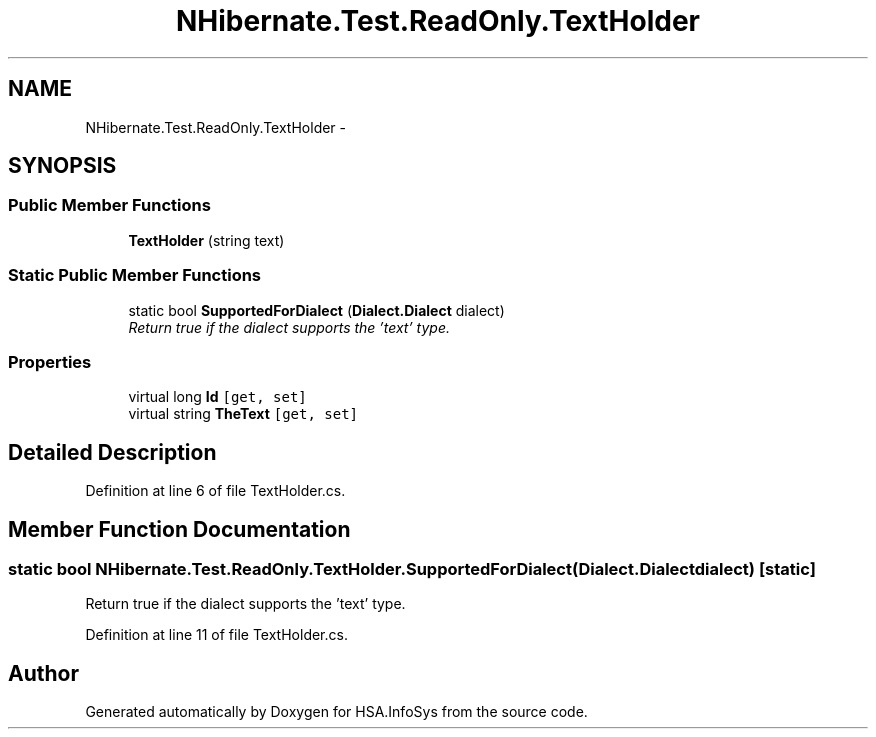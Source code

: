 .TH "NHibernate.Test.ReadOnly.TextHolder" 3 "Fri Jul 5 2013" "Version 1.0" "HSA.InfoSys" \" -*- nroff -*-
.ad l
.nh
.SH NAME
NHibernate.Test.ReadOnly.TextHolder \- 
.SH SYNOPSIS
.br
.PP
.SS "Public Member Functions"

.in +1c
.ti -1c
.RI "\fBTextHolder\fP (string text)"
.br
.in -1c
.SS "Static Public Member Functions"

.in +1c
.ti -1c
.RI "static bool \fBSupportedForDialect\fP (\fBDialect\&.Dialect\fP dialect)"
.br
.RI "\fIReturn true if the dialect supports the 'text' type\&. \fP"
.in -1c
.SS "Properties"

.in +1c
.ti -1c
.RI "virtual long \fBId\fP\fC [get, set]\fP"
.br
.ti -1c
.RI "virtual string \fBTheText\fP\fC [get, set]\fP"
.br
.in -1c
.SH "Detailed Description"
.PP 
Definition at line 6 of file TextHolder\&.cs\&.
.SH "Member Function Documentation"
.PP 
.SS "static bool NHibernate\&.Test\&.ReadOnly\&.TextHolder\&.SupportedForDialect (\fBDialect\&.Dialect\fPdialect)\fC [static]\fP"

.PP
Return true if the dialect supports the 'text' type\&. 
.PP
Definition at line 11 of file TextHolder\&.cs\&.

.SH "Author"
.PP 
Generated automatically by Doxygen for HSA\&.InfoSys from the source code\&.
